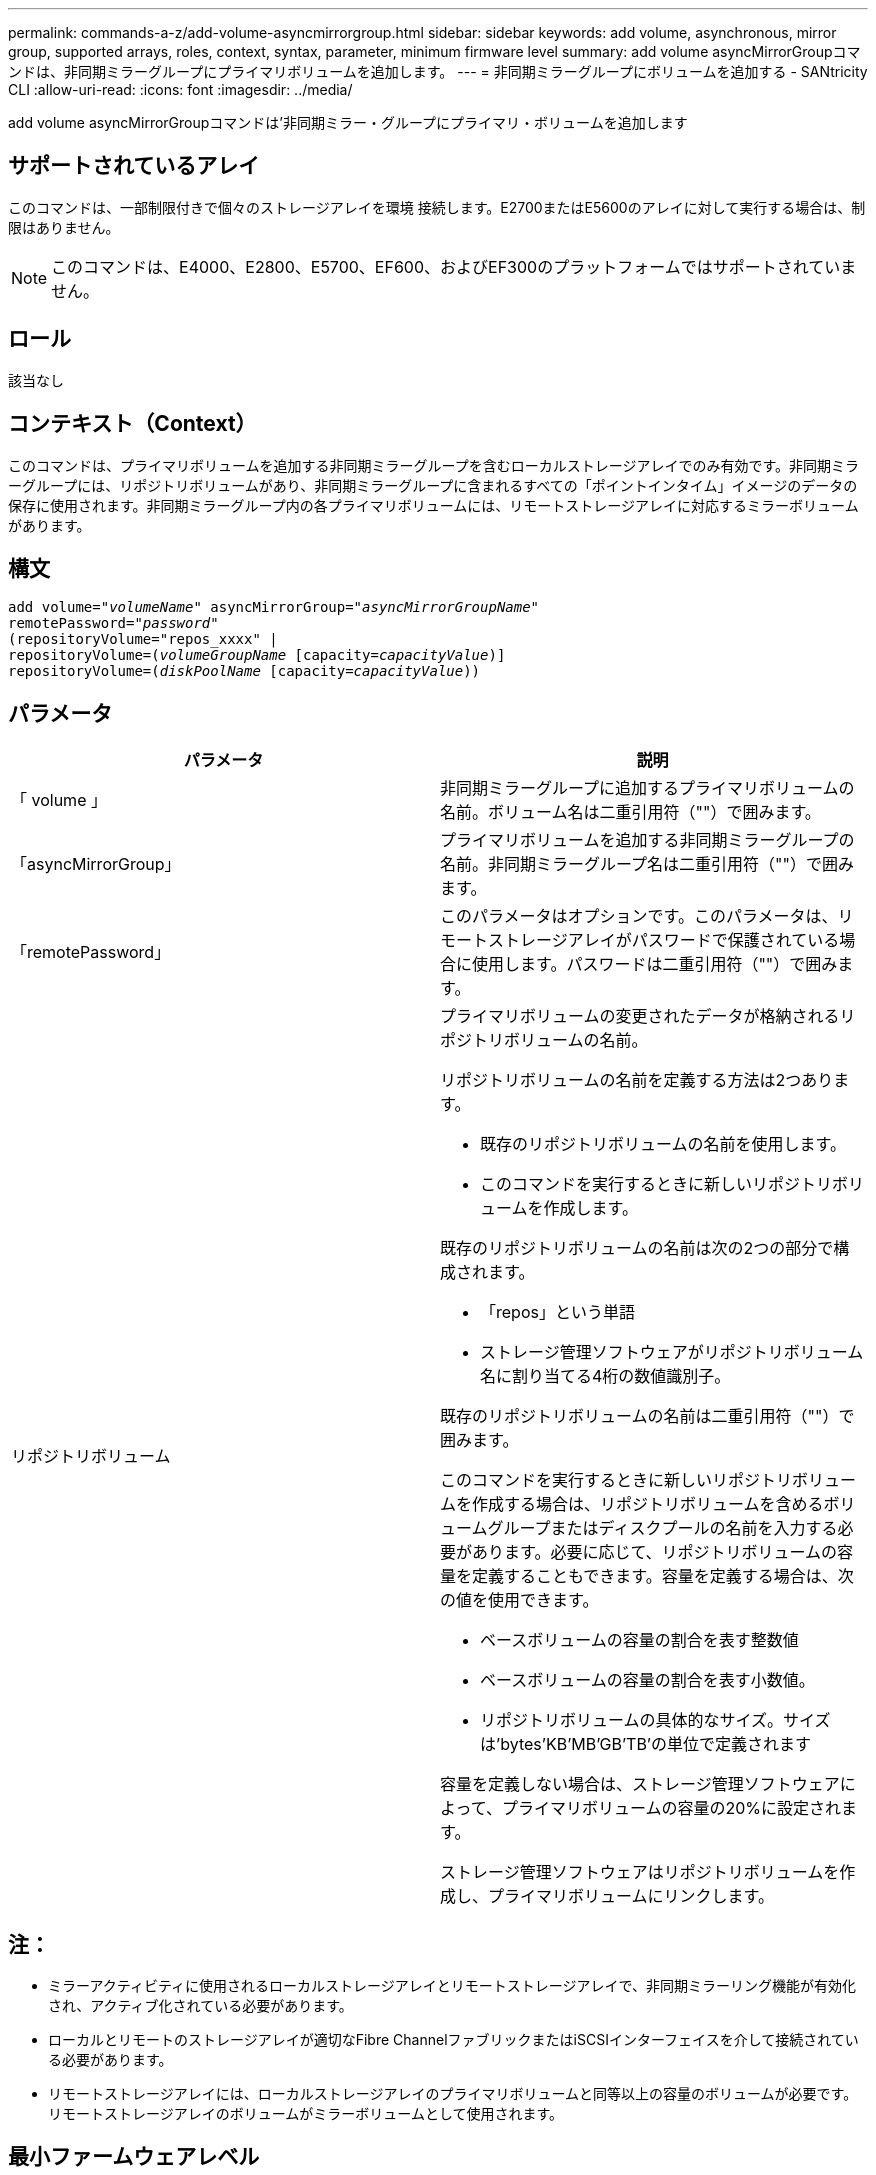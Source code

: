 ---
permalink: commands-a-z/add-volume-asyncmirrorgroup.html 
sidebar: sidebar 
keywords: add volume, asynchronous, mirror group, supported arrays, roles, context, syntax, parameter, minimum firmware level 
summary: add volume asyncMirrorGroupコマンドは、非同期ミラーグループにプライマリボリュームを追加します。 
---
= 非同期ミラーグループにボリュームを追加する - SANtricity CLI
:allow-uri-read: 
:icons: font
:imagesdir: ../media/


[role="lead"]
add volume asyncMirrorGroupコマンドは'非同期ミラー・グループにプライマリ・ボリュームを追加します



== サポートされているアレイ

このコマンドは、一部制限付きで個々のストレージアレイを環境 接続します。E2700またはE5600のアレイに対して実行する場合は、制限はありません。

[NOTE]
====
このコマンドは、E4000、E2800、E5700、EF600、およびEF300のプラットフォームではサポートされていません。

====


== ロール

該当なし



== コンテキスト（Context）

このコマンドは、プライマリボリュームを追加する非同期ミラーグループを含むローカルストレージアレイでのみ有効です。非同期ミラーグループには、リポジトリボリュームがあり、非同期ミラーグループに含まれるすべての「ポイントインタイム」イメージのデータの保存に使用されます。非同期ミラーグループ内の各プライマリボリュームには、リモートストレージアレイに対応するミラーボリュームがあります。



== 構文

[source, cli, subs="+macros"]
----
pass:quotes[add volume="_volumeName_" asyncMirrorGroup="_asyncMirrorGroupName_"
remotePassword="_password_"
(repositoryVolume="repos_xxxx" |
repositoryVolume=(_volumeGroupName_ ]pass:quotes[[capacity=_capacityValue_])]
repositoryVolume=pass:quotes[(_diskPoolName_] pass:quotes[[capacity=_capacityValue_]))
----


== パラメータ

|===
| パラメータ | 説明 


 a| 
「 volume 」
 a| 
非同期ミラーグループに追加するプライマリボリュームの名前。ボリューム名は二重引用符（""）で囲みます。



 a| 
「asyncMirrorGroup」
 a| 
プライマリボリュームを追加する非同期ミラーグループの名前。非同期ミラーグループ名は二重引用符（""）で囲みます。



 a| 
「remotePassword」
 a| 
このパラメータはオプションです。このパラメータは、リモートストレージアレイがパスワードで保護されている場合に使用します。パスワードは二重引用符（""）で囲みます。



 a| 
リポジトリボリューム
 a| 
プライマリボリュームの変更されたデータが格納されるリポジトリボリュームの名前。

リポジトリボリュームの名前を定義する方法は2つあります。

* 既存のリポジトリボリュームの名前を使用します。
* このコマンドを実行するときに新しいリポジトリボリュームを作成します。


既存のリポジトリボリュームの名前は次の2つの部分で構成されます。

* 「repos」という単語
* ストレージ管理ソフトウェアがリポジトリボリューム名に割り当てる4桁の数値識別子。


既存のリポジトリボリュームの名前は二重引用符（""）で囲みます。

このコマンドを実行するときに新しいリポジトリボリュームを作成する場合は、リポジトリボリュームを含めるボリュームグループまたはディスクプールの名前を入力する必要があります。必要に応じて、リポジトリボリュームの容量を定義することもできます。容量を定義する場合は、次の値を使用できます。

* ベースボリュームの容量の割合を表す整数値
* ベースボリュームの容量の割合を表す小数値。
* リポジトリボリュームの具体的なサイズ。サイズは'bytes'KB'MB`'GB'TB'の単位で定義されます


容量を定義しない場合は、ストレージ管理ソフトウェアによって、プライマリボリュームの容量の20%に設定されます。

ストレージ管理ソフトウェアはリポジトリボリュームを作成し、プライマリボリュームにリンクします。

|===


== 注：

* ミラーアクティビティに使用されるローカルストレージアレイとリモートストレージアレイで、非同期ミラーリング機能が有効化され、アクティブ化されている必要があります。
* ローカルとリモートのストレージアレイが適切なFibre ChannelファブリックまたはiSCSIインターフェイスを介して接続されている必要があります。
* リモートストレージアレイには、ローカルストレージアレイのプライマリボリュームと同等以上の容量のボリュームが必要です。リモートストレージアレイのボリュームがミラーボリュームとして使用されます。




== 最小ファームウェアレベル

7.84

11.80で、EF600およびEF300アレイのサポートが追加されました。
